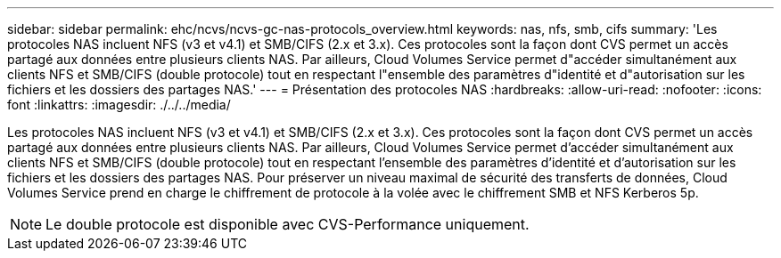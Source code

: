 ---
sidebar: sidebar 
permalink: ehc/ncvs/ncvs-gc-nas-protocols_overview.html 
keywords: nas, nfs, smb, cifs 
summary: 'Les protocoles NAS incluent NFS (v3 et v4.1) et SMB/CIFS (2.x et 3.x). Ces protocoles sont la façon dont CVS permet un accès partagé aux données entre plusieurs clients NAS. Par ailleurs, Cloud Volumes Service permet d"accéder simultanément aux clients NFS et SMB/CIFS (double protocole) tout en respectant l"ensemble des paramètres d"identité et d"autorisation sur les fichiers et les dossiers des partages NAS.' 
---
= Présentation des protocoles NAS
:hardbreaks:
:allow-uri-read: 
:nofooter: 
:icons: font
:linkattrs: 
:imagesdir: ./../../media/


[role="lead"]
Les protocoles NAS incluent NFS (v3 et v4.1) et SMB/CIFS (2.x et 3.x). Ces protocoles sont la façon dont CVS permet un accès partagé aux données entre plusieurs clients NAS. Par ailleurs, Cloud Volumes Service permet d'accéder simultanément aux clients NFS et SMB/CIFS (double protocole) tout en respectant l'ensemble des paramètres d'identité et d'autorisation sur les fichiers et les dossiers des partages NAS. Pour préserver un niveau maximal de sécurité des transferts de données, Cloud Volumes Service prend en charge le chiffrement de protocole à la volée avec le chiffrement SMB et NFS Kerberos 5p.


NOTE: Le double protocole est disponible avec CVS-Performance uniquement.
